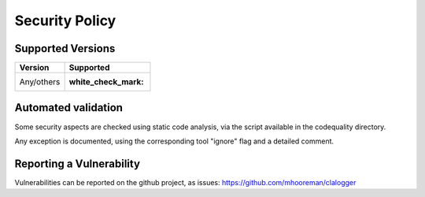 ===============
Security Policy
===============

Supported Versions
==================

+-------------+--------------------+
| Version     | Supported          |
+=============+====================+
| Any/others  | :white_check_mark: |
+-------------+--------------------+

Automated validation
====================

Some security aspects are checked using static code analysis, via the script available in the codequality directory.

Any exception is documented, using the corresponding tool "ignore" flag and a detailed comment.

Reporting a Vulnerability
=========================

Vulnerabilities can be reported on the github project, as issues: https://github.com/mhooreman/clalogger
